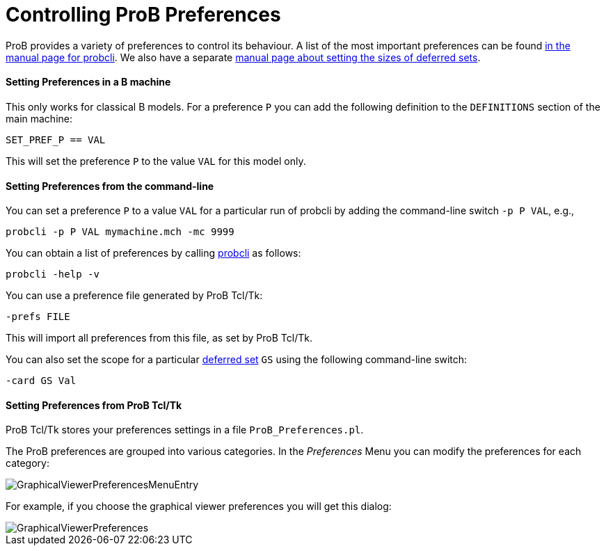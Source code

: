 :wikifix: 2
ifndef::imagesdir[:imagesdir: ../../asciidoc/images/]
[[controlling-prob-preferences]]
= Controlling ProB Preferences

ProB provides a variety of preferences to control its behaviour. A list
of the most important preferences can be found
link:/Using_the_Command-Line_Version_of_ProB#Preferences[in the manual
page for probcli]. We also have a separate link:/Deferred_Sets[manual
page about setting the sizes of deferred sets].

[[setting-preferences-in-a-b-machine]]
Setting Preferences in a B machine
^^^^^^^^^^^^^^^^^^^^^^^^^^^^^^^^^^

This only works for classical B models. For a preference `P` you can add
the following definition to the `DEFINITIONS` section of the main
machine:

`SET_PREF_P == VAL`

This will set the preference `P` to the value `VAL` for this model only.

[[setting-preferences-from-the-command-line]]
Setting Preferences from the command-line
^^^^^^^^^^^^^^^^^^^^^^^^^^^^^^^^^^^^^^^^^

You can set a preference `P` to a value `VAL` for a particular run of
probcli by adding the command-line switch `-p P VAL`, e.g.,

`probcli -p P VAL mymachine.mch -mc 9999`

You can obtain a list of preferences by calling
<<using-the-command-line-version-of-prob,probcli>> as
follows:

`probcli -help -v`

You can use a preference file generated by ProB Tcl/Tk:

`-prefs FILE`

This will import all preferences from this file, as set by ProB Tcl/Tk.

You can also set the scope for a particular link:/Deferred_Sets[deferred
set] `GS` using the following command-line switch:

`-card GS Val`

[[setting-preferences-from-prob-tcltk]]
Setting Preferences from ProB Tcl/Tk
^^^^^^^^^^^^^^^^^^^^^^^^^^^^^^^^^^^^

ProB Tcl/Tk stores your preferences settings in a file
`ProB_Preferences.pl`.

The ProB preferences are grouped into various categories. In the
_Preferences_ Menu you can modify the preferences for each category:

image::GraphicalViewerPreferencesMenuEntry.png[]

For example, if you choose the graphical viewer preferences you will get
this dialog:

image::GraphicalViewerPreferences.png[]
